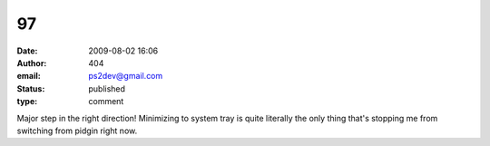 97
##
:date: 2009-08-02 16:06
:author: 404
:email: ps2dev@gmail.com
:status: published
:type: comment

Major step in the right direction! Minimizing to system tray is quite literally the only thing that's stopping me from switching from pidgin right now.

